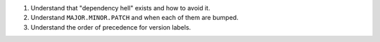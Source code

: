 1. Understand that "dependency hell" exists and how to avoid it.
2. Understand ``MAJOR.MINOR.PATCH`` and when each of them are bumped.
3. Understand the order of precedence for version labels.